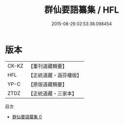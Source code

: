 #+TITLE: 群仙要語纂集 / HFL

#+DATE: 2015-08-29 02:53:38.098454
* 版本
 |     CK-KZ|【重刊道藏輯要】|
 |       HFL|【正統道藏・涵芬樓版】|
 |      YP-C|【原版道藏輯要】|
 |      ZTDZ|【正統道藏・三家本】|
目次
 - [[file:KR5g0066_000.txt][群仙要語纂集 0]]
